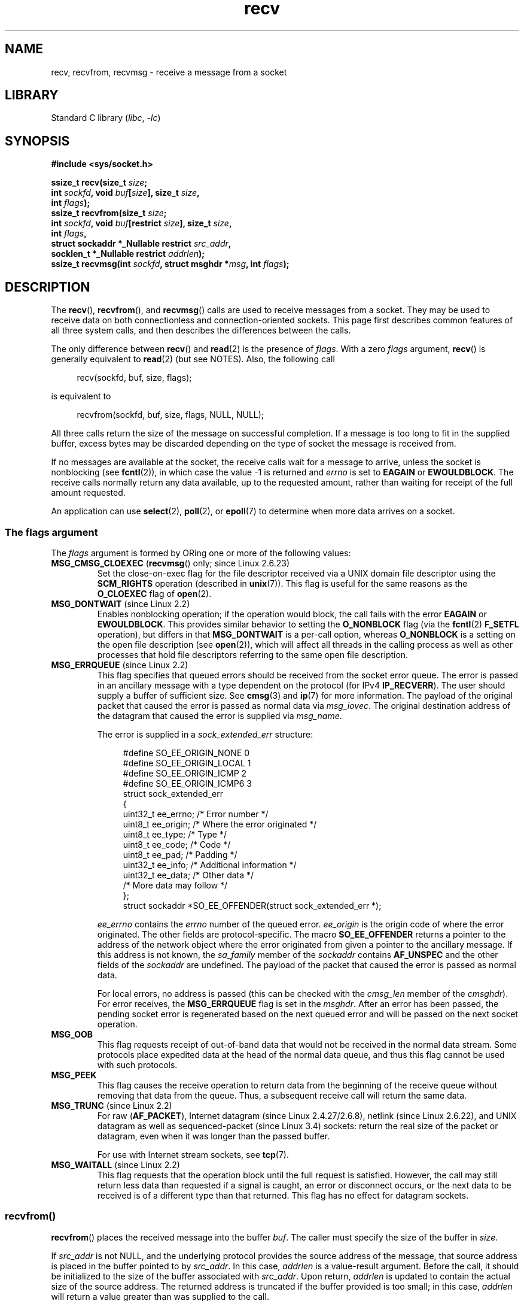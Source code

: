 .\" Copyright 1983-1991, The Regents of the University of California.
.\" Copyright, The authors of the Linux man-pages project
.\"
.\" SPDX-License-Identifier: BSD-4-Clause-UC
.\"
.TH recv 2 (date) "Linux man-pages (unreleased)"
.SH NAME
recv, recvfrom, recvmsg \- receive a message from a socket
.SH LIBRARY
Standard C library
.RI ( libc ,\~ \-lc )
.SH SYNOPSIS
.nf
.B #include <sys/socket.h>
.P
.BI "ssize_t recv(size_t " size ;
.BI "                 int " sockfd ", void " buf [ size "], size_t " size ,
.BI "                 int " flags );
.BI "ssize_t recvfrom(size_t " size ;
.BI "                 int " sockfd ", void " buf "[restrict " size "], size_t " size ,
.BI "                 int " flags ,
.BI "                 struct sockaddr *_Nullable restrict " src_addr ,
.BI "                 socklen_t *_Nullable restrict " addrlen );
.BI "ssize_t recvmsg(int " sockfd ", struct msghdr *" msg ", int " flags );
.fi
.SH DESCRIPTION
The
.BR recv (),
.BR recvfrom (),
and
.BR recvmsg ()
calls are used to receive messages from a socket.
They may be used
to receive data on both connectionless and connection-oriented sockets.
This page first describes common features of all three system calls,
and then describes the differences between the calls.
.P
The only difference between
.BR recv ()
and
.BR read (2)
is the presence of
.IR flags .
With a zero
.I flags
argument,
.BR recv ()
is generally equivalent to
.BR read (2)
(but see NOTES).
Also, the following call
.P
.in +4n
.EX
recv(sockfd, buf, size, flags);
.EE
.in
.P
is equivalent to
.P
.in +4n
.EX
recvfrom(sockfd, buf, size, flags, NULL, NULL);
.EE
.in
.P
All three calls return the size of the message on successful
completion.
If a message is too long to fit in the supplied buffer, excess
bytes may be discarded depending on the type of socket the message is
received from.
.P
If no messages are available at the socket, the receive calls wait for a
message to arrive, unless the socket is nonblocking (see
.BR fcntl (2)),
in which case the value \-1 is returned and
.I errno
is set to
.BR EAGAIN " or " EWOULDBLOCK .
The receive calls normally return any data available, up to the requested
amount, rather than waiting for receipt of the full amount requested.
.P
An application can use
.BR select (2),
.BR poll (2),
or
.BR epoll (7)
to determine when more data arrives on a socket.
.SS The flags argument
The
.I flags
argument is formed by ORing one or more of the following values:
.TP
.BR MSG_CMSG_CLOEXEC " (" recvmsg "() only; since Linux 2.6.23)"
Set the close-on-exec flag for the file descriptor received
via a UNIX domain file descriptor using the
.B SCM_RIGHTS
operation (described in
.BR unix (7)).
This flag is useful for the same reasons as the
.B O_CLOEXEC
flag of
.BR open (2).
.TP
.BR MSG_DONTWAIT " (since Linux 2.2)"
Enables nonblocking operation; if the operation would block,
the call fails with the error
.BR EAGAIN " or " EWOULDBLOCK .
This provides similar behavior to setting the
.B O_NONBLOCK
flag (via the
.BR fcntl (2)
.B F_SETFL
operation), but differs in that
.B MSG_DONTWAIT
is a per-call option, whereas
.B O_NONBLOCK
is a setting on the open file description (see
.BR open (2)),
which will affect all threads in the calling process
as well as other processes that hold file descriptors
referring to the same open file description.
.TP
.BR MSG_ERRQUEUE " (since Linux 2.2)"
This flag
specifies that queued errors should be received from the socket error queue.
The error is passed in
an ancillary message with a type dependent on the protocol (for IPv4
.BR IP_RECVERR ).
The user should supply a buffer of sufficient size.
See
.BR cmsg (3)
and
.BR ip (7)
for more information.
The payload of the original packet that caused the error
is passed as normal data via
.IR msg_iovec .
The original destination address of the datagram that caused the error
is supplied via
.IR msg_name .
.IP
The error is supplied in a
.I sock_extended_err
structure:
.IP
.in +4n
.EX
#define SO_EE_ORIGIN_NONE    0
#define SO_EE_ORIGIN_LOCAL   1
#define SO_EE_ORIGIN_ICMP    2
#define SO_EE_ORIGIN_ICMP6   3
\&
struct sock_extended_err
{
    uint32_t ee_errno;   /* Error number */
    uint8_t  ee_origin;  /* Where the error originated */
    uint8_t  ee_type;    /* Type */
    uint8_t  ee_code;    /* Code */
    uint8_t  ee_pad;     /* Padding */
    uint32_t ee_info;    /* Additional information */
    uint32_t ee_data;    /* Other data */
    /* More data may follow */
};
\&
struct sockaddr *SO_EE_OFFENDER(struct sock_extended_err *);
.EE
.in
.IP
.I ee_errno
contains the
.I errno
number of the queued error.
.I ee_origin
is the origin code of where the error originated.
The other fields are protocol-specific.
The macro
.B SO_EE_OFFENDER
returns a pointer to the address of the network object
where the error originated from given a pointer to the ancillary message.
If this address is not known, the
.I sa_family
member of the
.I sockaddr
contains
.B AF_UNSPEC
and the other fields of the
.I sockaddr
are undefined.
The payload of the packet that caused the error is passed as normal data.
.IP
For local errors, no address is passed (this
can be checked with the
.I cmsg_len
member of the
.IR cmsghdr ).
For error receives,
the
.B MSG_ERRQUEUE
flag is set in the
.IR msghdr .
After an error has been passed, the pending socket error
is regenerated based on the next queued error and will be passed
on the next socket operation.
.TP
.B MSG_OOB
This flag requests receipt of out-of-band data that would not be received
in the normal data stream.
Some protocols place expedited data
at the head of the normal data queue, and thus this flag cannot
be used with such protocols.
.TP
.B MSG_PEEK
This flag causes the receive operation to
return data from the beginning of the
receive queue without removing that data from the queue.
Thus, a
subsequent receive call will return the same data.
.TP
.BR MSG_TRUNC " (since Linux 2.2)"
For raw
.RB ( AF_PACKET ),
Internet datagram (since Linux 2.4.27/2.6.8),
netlink (since Linux 2.6.22),
and UNIX datagram as well as sequenced-packet
.\" commit 9f6f9af7694ede6314bed281eec74d588ba9474f
(since Linux 3.4) sockets:
return the real size of the packet or datagram,
even when it was longer than the passed buffer.
.IP
For use with Internet stream sockets, see
.BR tcp (7).
.TP
.BR MSG_WAITALL " (since Linux 2.2)"
This flag requests that the operation block until the full request is
satisfied.
However, the call may still return less data than requested if
a signal is caught, an error or disconnect occurs, or the next data to be
received is of a different type than that returned.
This flag has no effect for datagram sockets.
.\"
.SS recvfrom()
.BR recvfrom ()
places the received message into the buffer
.IR buf .
The caller must specify the size of the buffer in
.IR size .
.P
If
.I src_addr
is not NULL,
and the underlying protocol provides the source address of the message,
that source address is placed in the buffer pointed to by
.IR src_addr .
.\" (Note: for datagram sockets in both the UNIX and Internet domains,
.\" .I src_addr
.\" is filled in.
.\" .I src_addr
.\" is also filled in for stream sockets in the UNIX domain, but is not
.\" filled in for stream sockets in the Internet domain.)
.\" [The above notes on AF_UNIX and AF_INET sockets apply as at
.\" Kernel 2.4.18. (MTK, 22 Jul 02)]
In this case,
.I addrlen
is a value-result argument.
Before the call,
it should be initialized to the size of the buffer associated with
.IR src_addr .
Upon return,
.I addrlen
is updated to contain the actual size of the source address.
The returned address is truncated if the buffer provided is too small;
in this case,
.I addrlen
will return a value greater than was supplied to the call.
.P
If the caller is not interested in the source address,
.I src_addr
and
.I addrlen
should be specified as NULL.
.\"
.SS recv()
The
.BR recv ()
call is normally used only on a
.I connected
socket (see
.BR connect (2)).
It is equivalent to the call:
.P
.in +4n
.EX
recvfrom(fd, buf, size, flags, NULL, NULL);
.EE
.in
.\"
.SS recvmsg()
The
.BR recvmsg ()
call uses a
.I msghdr
structure to minimize the number of directly supplied arguments.
This structure is defined as follows in
.IR <sys/socket.h> :
.P
.in +4n
.EX
struct msghdr {
    void         *msg_name;       /* Optional address */
    socklen_t     msg_namelen;    /* Size of address */
    struct iovec *msg_iov;        /* Scatter/gather array */
    size_t        msg_iovlen;     /* # elements in msg_iov */
    void         *msg_control;    /* Ancillary data, see below */
    size_t        msg_controllen; /* Ancillary data buffer size */
    int           msg_flags;      /* Flags on received message */
};
.EE
.in
.P
The
.I msg_name
field points to a caller-allocated buffer that is used to
return the source address if the socket is unconnected.
The caller should set
.I msg_namelen
to the size of this buffer before this call;
upon return from a successful call,
.I msg_namelen
will contain the size of the returned address.
If the application does not need to know the source address,
.I msg_name
can be specified as NULL.
.P
The fields
.I msg_iov
and
.I msg_iovlen
describe scatter-gather locations, as discussed in
.BR readv (2).
.P
The field
.IR msg_control ,
which has size
.IR msg_controllen ,
points to a buffer for other protocol control-related messages or
miscellaneous ancillary data.
When
.BR recvmsg ()
is called,
.I msg_controllen
should contain the size of the available buffer in
.IR msg_control ;
upon return from a successful call it will contain the size
of the control message sequence.
.P
The messages are of the form:
.P
.in +4n
.EX
struct cmsghdr {
    size_t cmsg_len;    /* Data byte count, including header
                           (type is socklen_t in POSIX) */
    int    cmsg_level;  /* Originating protocol */
    int    cmsg_type;   /* Protocol\-specific type */
/* followed by
    unsigned char cmsg_data[]; */
};
.EE
.in
.P
Ancillary data should be accessed only by the macros defined in
.BR cmsg (3).
.P
As an example, Linux uses this ancillary data mechanism to pass extended
errors, IP options, or file descriptors over UNIX domain sockets.
For further information on the use of ancillary data in various
socket domains, see
.BR unix (7)
and
.BR ip (7).
.P
The
.I msg_flags
field in the
.I msghdr
is set on return of
.BR recvmsg ().
It can contain several flags:
.TP
.B MSG_EOR
indicates end-of-record; the data returned completed a record (generally
used with sockets of type
.BR SOCK_SEQPACKET ).
.TP
.B MSG_TRUNC
indicates that the trailing portion of a datagram was discarded because the
datagram was larger than the buffer supplied.
.TP
.B MSG_CTRUNC
indicates that some control data was discarded due to lack of space in the
buffer for ancillary data.
.TP
.B MSG_OOB
is returned to indicate that expedited or out-of-band data was received.
.TP
.B MSG_ERRQUEUE
indicates that no data was received but an extended error from the socket
error queue.
.TP
.BR MSG_CMSG_CLOEXEC " (since Linux 2.6.23)"
.\" commit 4a19542e5f694cd408a32c3d9dc593ba9366e2d7
indicates that
.B MSG_CMSG_CLOEXEC
was specified in the
.I flags
argument of
.BR recvmsg ().
.SH RETURN VALUE
These calls return the number of bytes received, or \-1
if an error occurred.
In the event of an error,
.I errno
is set to indicate the error.
.P
When a stream socket peer has performed an orderly shutdown,
the return value will be 0 (the traditional "end-of-file" return).
.P
Datagram sockets in various domains (e.g., the UNIX and Internet domains)
permit zero-size datagrams.
When such a datagram is received, the return value is 0.
.P
The value 0 may also be returned if the requested number of bytes
to receive from a stream socket was 0.
.SH ERRORS
These are some standard errors generated by the socket layer.
Additional errors
may be generated and returned from the underlying protocol modules;
see their manual pages.
.TP
.BR EAGAIN " or " EWOULDBLOCK
.\" Actually EAGAIN on Linux
The socket is marked nonblocking and the receive operation
would block, or a receive timeout had been set and the timeout expired
before data was received.
POSIX.1 allows either error to be returned for this case,
and does not require these constants to have the same value,
so a portable application should check for both possibilities.
.TP
.B EBADF
The argument
.I sockfd
is an invalid file descriptor.
.TP
.B ECONNREFUSED
A remote host refused to allow the network connection (typically
because it is not running the requested service).
.TP
.B EFAULT
The receive buffer pointer(s) point outside the process's
address space.
.TP
.B EINTR
The receive was interrupted by delivery of a signal before
any data was available; see
.BR signal (7).
.TP
.B EINVAL
Invalid argument passed.
.\" e.g., msg_namelen < 0 for recvmsg() or addrlen < 0 for recvfrom()
.TP
.B ENOMEM
Could not allocate memory for
.BR recvmsg ().
.TP
.B ENOTCONN
The socket is associated with a connection-oriented protocol
and has not been connected (see
.BR connect (2)
and
.BR accept (2)).
.TP
.B ENOTSOCK
The file descriptor
.I sockfd
does not refer to a socket.
.SH VERSIONS
According to POSIX.1,
.\" POSIX.1-2001, POSIX.1-2008
the
.I msg_controllen
field of the
.I msghdr
structure should be typed as
.IR socklen_t ,
and the
.I msg_iovlen
field should be typed as
.IR int ,
but glibc currently types both as
.IR size_t .
.\" glibc bug for msg_controllen raised 12 Mar 2006
.\" http://sourceware.org/bugzilla/show_bug.cgi?id=2448
.\" The problem is an underlying kernel issue: the size of the
.\" __kernel_size_t type used to type these fields varies
.\" across architectures, but socklen_t is always 32 bits,
.\" as (at least with GCC) is int.
.SH STANDARDS
POSIX.1-2008.
.SH HISTORY
POSIX.1-2001,
4.4BSD (first appeared in 4.2BSD).
.P
POSIX.1 describes only the
.BR MSG_OOB ,
.BR MSG_PEEK ,
and
.B MSG_WAITALL
flags.
.SH NOTES
If a zero-size datagram is pending,
.BR read (2)
and
.BR recv ()
with a
.I flags
argument of zero provide different behavior.
In this circumstance,
.BR read (2)
has no effect (the datagram remains pending), while
.BR recv ()
consumes the pending datagram.
.P
See
.BR recvmmsg (2)
for information about a Linux-specific system call
that can be used to receive multiple datagrams in a single call.
.SH EXAMPLES
An example of the use of
.BR recvfrom ()
is shown in
.BR getaddrinfo (3).
.SH SEE ALSO
.BR fcntl (2),
.BR getsockopt (2),
.BR read (2),
.BR recvmmsg (2),
.BR select (2),
.BR shutdown (2),
.BR socket (2),
.BR cmsg (3),
.BR sockatmark (3),
.BR ip (7),
.BR ipv6 (7),
.BR socket (7),
.BR tcp (7),
.BR udp (7),
.BR unix (7)
